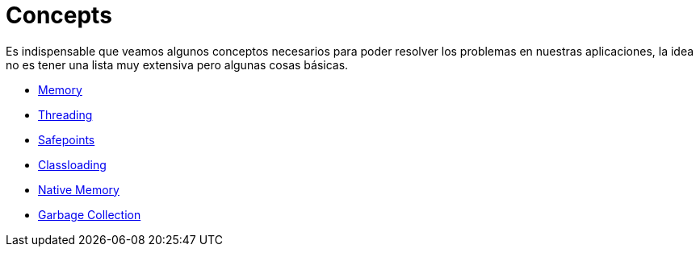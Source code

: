 = Concepts

Es indispensable que veamos algunos conceptos necesarios para poder resolver los problemas en nuestras aplicaciones, la idea
no es tener una lista muy extensiva pero algunas cosas básicas.

* link:Memory.adoc[Memory]
* link:Threading.adoc[Threading]
* link:Safepoints.adoc[Safepoints]
* link:Classloading.adoc[Classloading]
* link:NativeMemory.adoc[Native Memory]
* link:GarbageCollection.adoc[Garbage Collection]